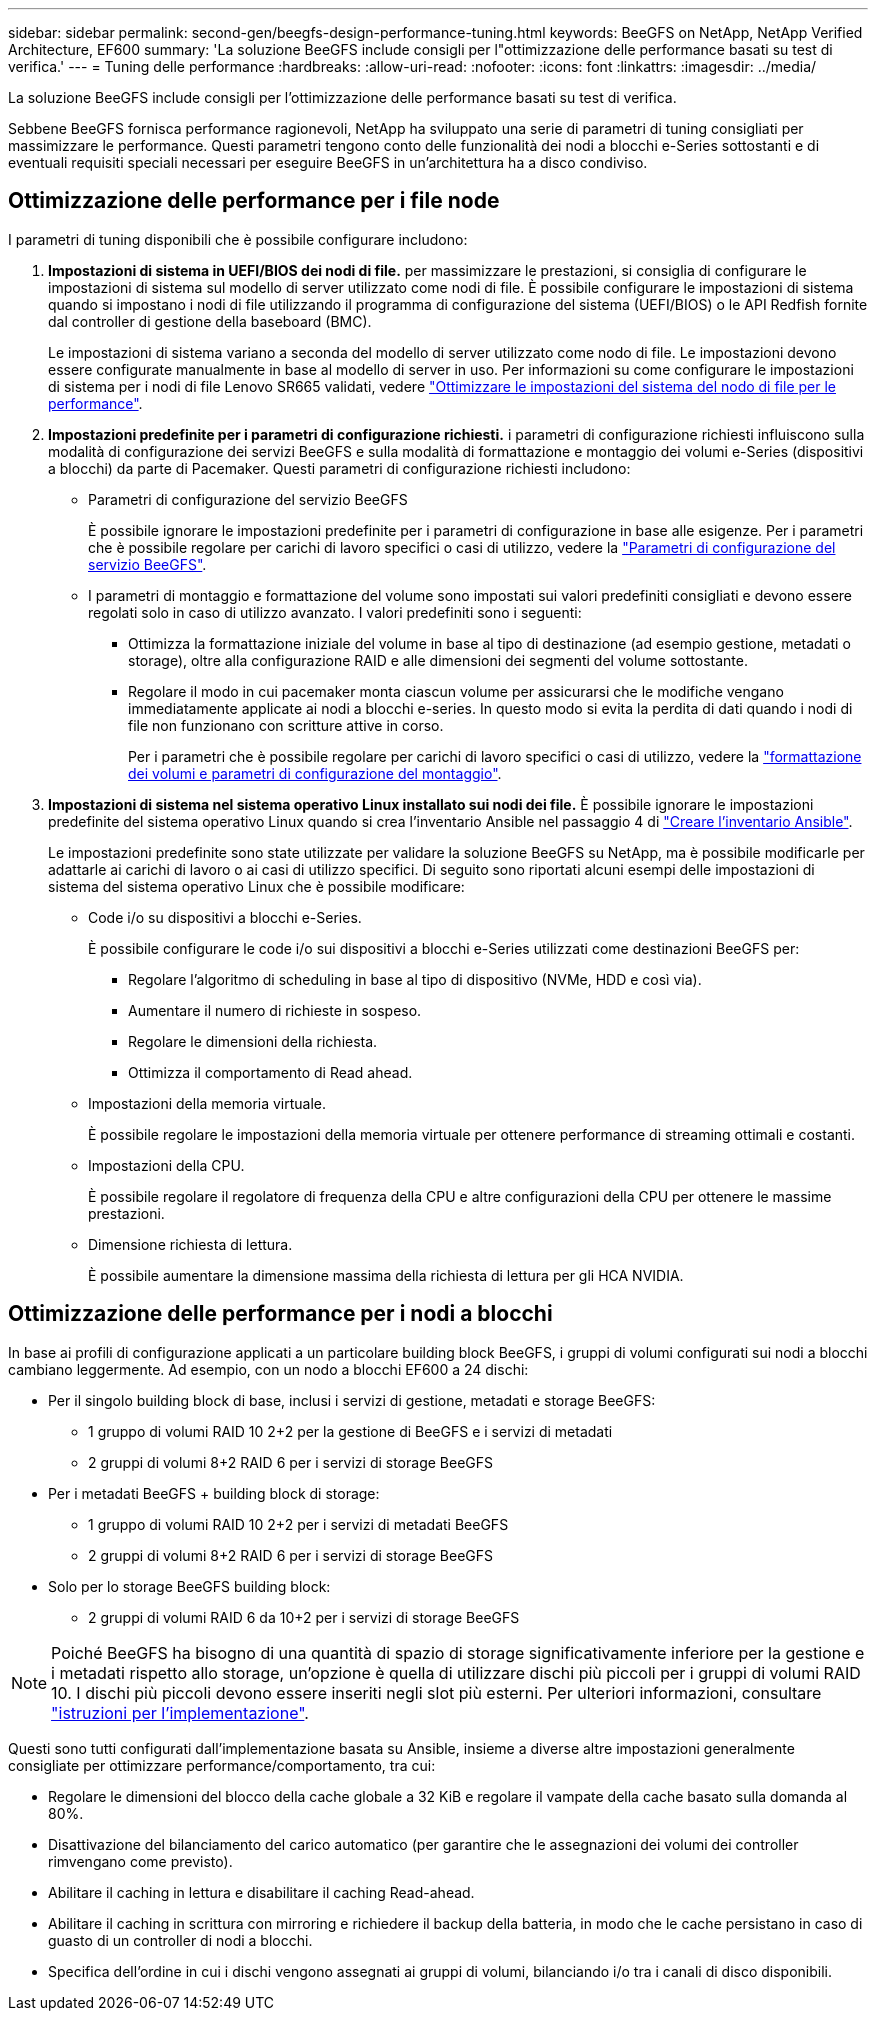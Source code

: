 ---
sidebar: sidebar 
permalink: second-gen/beegfs-design-performance-tuning.html 
keywords: BeeGFS on NetApp, NetApp Verified Architecture, EF600 
summary: 'La soluzione BeeGFS include consigli per l"ottimizzazione delle performance basati su test di verifica.' 
---
= Tuning delle performance
:hardbreaks:
:allow-uri-read: 
:nofooter: 
:icons: font
:linkattrs: 
:imagesdir: ../media/


[role="lead"]
La soluzione BeeGFS include consigli per l'ottimizzazione delle performance basati su test di verifica.

Sebbene BeeGFS fornisca performance ragionevoli, NetApp ha sviluppato una serie di parametri di tuning consigliati per massimizzare le performance. Questi parametri tengono conto delle funzionalità dei nodi a blocchi e-Series sottostanti e di eventuali requisiti speciali necessari per eseguire BeeGFS in un'architettura ha a disco condiviso.



== Ottimizzazione delle performance per i file node

I parametri di tuning disponibili che è possibile configurare includono:

. *Impostazioni di sistema in UEFI/BIOS dei nodi di file.* per massimizzare le prestazioni, si consiglia di configurare le impostazioni di sistema sul modello di server utilizzato come nodi di file. È possibile configurare le impostazioni di sistema quando si impostano i nodi di file utilizzando il programma di configurazione del sistema (UEFI/BIOS) o le API Redfish fornite dal controller di gestione della baseboard (BMC).
+
Le impostazioni di sistema variano a seconda del modello di server utilizzato come nodo di file. Le impostazioni devono essere configurate manualmente in base al modello di server in uso. Per informazioni su come configurare le impostazioni di sistema per i nodi di file Lenovo SR665 validati, vedere link:beegfs-deploy-file-node-tuning.html["Ottimizzare le impostazioni del sistema del nodo di file per le performance"].

. *Impostazioni predefinite per i parametri di configurazione richiesti.* i parametri di configurazione richiesti influiscono sulla modalità di configurazione dei servizi BeeGFS e sulla modalità di formattazione e montaggio dei volumi e-Series (dispositivi a blocchi) da parte di Pacemaker. Questi parametri di configurazione richiesti includono:
+
** Parametri di configurazione del servizio BeeGFS
+
È possibile ignorare le impostazioni predefinite per i parametri di configurazione in base alle esigenze. Per i parametri che è possibile regolare per carichi di lavoro specifici o casi di utilizzo, vedere la https://github.com/NetApp/beegfs/blob/master/roles/beegfs_ha_7_4/defaults/main.yml#L237["Parametri di configurazione del servizio BeeGFS"^].

** I parametri di montaggio e formattazione del volume sono impostati sui valori predefiniti consigliati e devono essere regolati solo in caso di utilizzo avanzato. I valori predefiniti sono i seguenti:
+
*** Ottimizza la formattazione iniziale del volume in base al tipo di destinazione (ad esempio gestione, metadati o storage), oltre alla configurazione RAID e alle dimensioni dei segmenti del volume sottostante.
*** Regolare il modo in cui pacemaker monta ciascun volume per assicurarsi che le modifiche vengano immediatamente applicate ai nodi a blocchi e-series. In questo modo si evita la perdita di dati quando i nodi di file non funzionano con scritture attive in corso.
+
Per i parametri che è possibile regolare per carichi di lavoro specifici o casi di utilizzo, vedere la https://github.com/NetApp/beegfs/blob/master/roles/beegfs_ha_7_4/defaults/main.yml#L279["formattazione dei volumi e parametri di configurazione del montaggio"^].





. *Impostazioni di sistema nel sistema operativo Linux installato sui nodi dei file.* È possibile ignorare le impostazioni predefinite del sistema operativo Linux quando si crea l'inventario Ansible nel passaggio 4 di link:beegfs-deploy-create-inventory.html["Creare l'inventario Ansible"].
+
Le impostazioni predefinite sono state utilizzate per validare la soluzione BeeGFS su NetApp, ma è possibile modificarle per adattarle ai carichi di lavoro o ai casi di utilizzo specifici. Di seguito sono riportati alcuni esempi delle impostazioni di sistema del sistema operativo Linux che è possibile modificare:

+
** Code i/o su dispositivi a blocchi e-Series.
+
È possibile configurare le code i/o sui dispositivi a blocchi e-Series utilizzati come destinazioni BeeGFS per:

+
*** Regolare l'algoritmo di scheduling in base al tipo di dispositivo (NVMe, HDD e così via).
*** Aumentare il numero di richieste in sospeso.
*** Regolare le dimensioni della richiesta.
*** Ottimizza il comportamento di Read ahead.


** Impostazioni della memoria virtuale.
+
È possibile regolare le impostazioni della memoria virtuale per ottenere performance di streaming ottimali e costanti.

** Impostazioni della CPU.
+
È possibile regolare il regolatore di frequenza della CPU e altre configurazioni della CPU per ottenere le massime prestazioni.

** Dimensione richiesta di lettura.
+
È possibile aumentare la dimensione massima della richiesta di lettura per gli HCA NVIDIA.







== Ottimizzazione delle performance per i nodi a blocchi

In base ai profili di configurazione applicati a un particolare building block BeeGFS, i gruppi di volumi configurati sui nodi a blocchi cambiano leggermente. Ad esempio, con un nodo a blocchi EF600 a 24 dischi:

* Per il singolo building block di base, inclusi i servizi di gestione, metadati e storage BeeGFS:
+
** 1 gruppo di volumi RAID 10 2+2 per la gestione di BeeGFS e i servizi di metadati
** 2 gruppi di volumi 8+2 RAID 6 per i servizi di storage BeeGFS


* Per i metadati BeeGFS + building block di storage:
+
** 1 gruppo di volumi RAID 10 2+2 per i servizi di metadati BeeGFS
** 2 gruppi di volumi 8+2 RAID 6 per i servizi di storage BeeGFS


* Solo per lo storage BeeGFS building block:
+
** 2 gruppi di volumi RAID 6 da 10+2 per i servizi di storage BeeGFS





NOTE: Poiché BeeGFS ha bisogno di una quantità di spazio di storage significativamente inferiore per la gestione e i metadati rispetto allo storage, un'opzione è quella di utilizzare dischi più piccoli per i gruppi di volumi RAID 10. I dischi più piccoli devono essere inseriti negli slot più esterni. Per ulteriori informazioni, consultare link:beegfs-deploy-overview.html["istruzioni per l'implementazione"].

Questi sono tutti configurati dall'implementazione basata su Ansible, insieme a diverse altre impostazioni generalmente consigliate per ottimizzare performance/comportamento, tra cui:

* Regolare le dimensioni del blocco della cache globale a 32 KiB e regolare il vampate della cache basato sulla domanda al 80%.
* Disattivazione del bilanciamento del carico automatico (per garantire che le assegnazioni dei volumi dei controller rimvengano come previsto).
* Abilitare il caching in lettura e disabilitare il caching Read-ahead.
* Abilitare il caching in scrittura con mirroring e richiedere il backup della batteria, in modo che le cache persistano in caso di guasto di un controller di nodi a blocchi.
* Specifica dell'ordine in cui i dischi vengono assegnati ai gruppi di volumi, bilanciando i/o tra i canali di disco disponibili.


